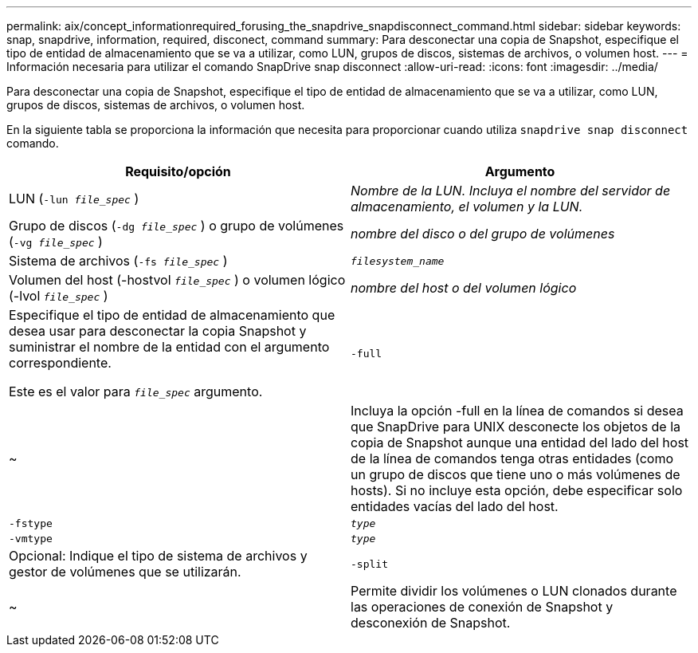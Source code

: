 ---
permalink: aix/concept_informationrequired_forusing_the_snapdrive_snapdisconnect_command.html 
sidebar: sidebar 
keywords: snap, snapdrive, information, required, disconect, command 
summary: Para desconectar una copia de Snapshot, especifique el tipo de entidad de almacenamiento que se va a utilizar, como LUN, grupos de discos, sistemas de archivos, o volumen host. 
---
= Información necesaria para utilizar el comando SnapDrive snap disconnect
:allow-uri-read: 
:icons: font
:imagesdir: ../media/


[role="lead"]
Para desconectar una copia de Snapshot, especifique el tipo de entidad de almacenamiento que se va a utilizar, como LUN, grupos de discos, sistemas de archivos, o volumen host.

En la siguiente tabla se proporciona la información que necesita para proporcionar cuando utiliza `snapdrive snap disconnect` comando.

|===
| Requisito/opción | Argumento 


 a| 
LUN (`-lun _file_spec_` )
 a| 
_Nombre de la LUN. Incluya el nombre del servidor de almacenamiento, el volumen y la LUN._



 a| 
Grupo de discos (`-dg _file_spec_` ) o grupo de volúmenes (`-vg _file_spec_` )
 a| 
_nombre del disco o del grupo de volúmenes_



 a| 
Sistema de archivos (`-fs _file_spec_` )
 a| 
`_filesystem_name_`



 a| 
Volumen del host (-hostvol `_file_spec_` ) o volumen lógico (-lvol `_file_spec_` )
 a| 
_nombre del host o del volumen lógico_



 a| 
Especifique el tipo de entidad de almacenamiento que desea usar para desconectar la copia Snapshot y suministrar el nombre de la entidad con el argumento correspondiente.

Este es el valor para `_file_spec_` argumento.



 a| 
`-full`
 a| 
~



 a| 
Incluya la opción -full en la línea de comandos si desea que SnapDrive para UNIX desconecte los objetos de la copia de Snapshot aunque una entidad del lado del host de la línea de comandos tenga otras entidades (como un grupo de discos que tiene uno o más volúmenes de hosts). Si no incluye esta opción, debe especificar solo entidades vacías del lado del host.



 a| 
`-fstype`
 a| 
`_type_`



 a| 
`-vmtype`
 a| 
`_type_`



 a| 
Opcional: Indique el tipo de sistema de archivos y gestor de volúmenes que se utilizarán.



 a| 
`-split`
 a| 
~



 a| 
Permite dividir los volúmenes o LUN clonados durante las operaciones de conexión de Snapshot y desconexión de Snapshot.

|===